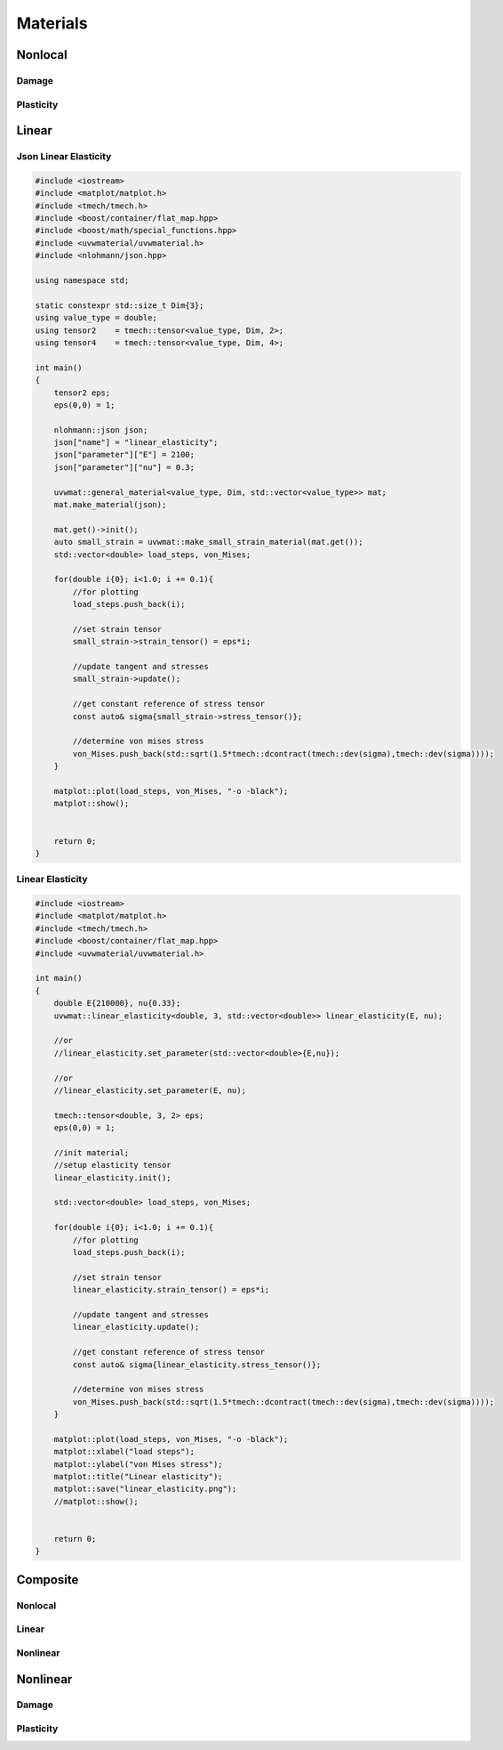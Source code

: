 .. Copyright (c) 2022, Peter Lenz

   Distributed under the terms of the BSD 3-Clause License.

   The full license is in the file LICENSE, distributed with this software.


=========
Materials
=========


Nonlocal
========

Damage
------

Plasticity
----------

Linear
======

Json Linear Elasticity
----------------------

.. code::

    #include <iostream>
    #include <matplot/matplot.h>
    #include <tmech/tmech.h>
    #include <boost/container/flat_map.hpp>
    #include <boost/math/special_functions.hpp>
    #include <uvwmaterial/uvwmaterial.h>
    #include <nlohmann/json.hpp>
    
    using namespace std;
    
    static constexpr std::size_t Dim{3};
    using value_type = double;
    using tensor2    = tmech::tensor<value_type, Dim, 2>;
    using tensor4    = tmech::tensor<value_type, Dim, 4>;
    
    int main()
    {
        tensor2 eps;
        eps(0,0) = 1;
        
        nlohmann::json json;
        json["name"] = "linear_elasticity";
        json["parameter"]["E"] = 2100;
        json["parameter"]["nu"] = 0.3;
    
        uvwmat::general_material<value_type, Dim, std::vector<value_type>> mat;
        mat.make_material(json);
    
        mat.get()->init();
        auto small_strain = uvwmat::make_small_strain_material(mat.get());
        std::vector<double> load_steps, von_Mises;
    
        for(double i{0}; i<1.0; i += 0.1){
            //for plotting
            load_steps.push_back(i);
    
            //set strain tensor
            small_strain->strain_tensor() = eps*i;
    
            //update tangent and stresses
            small_strain->update();
    
            //get constant reference of stress tensor
            const auto& sigma{small_strain->stress_tensor()};
    
            //determine von mises stress
            von_Mises.push_back(std::sqrt(1.5*tmech::dcontract(tmech::dev(sigma),tmech::dev(sigma))));
        }
    
        matplot::plot(load_steps, von_Mises, "-o -black");
        matplot::show();
    
    
        return 0;
    }


Linear Elasticity
-----------------

.. code::

    #include <iostream>
    #include <matplot/matplot.h>
    #include <tmech/tmech.h>
    #include <boost/container/flat_map.hpp>
    #include <uvwmaterial/uvwmaterial.h>
    
    int main()
    {
        double E{210000}, nu{0.33};
        uvwmat::linear_elasticity<double, 3, std::vector<double>> linear_elasticity(E, nu);
    
        //or
        //linear_elasticity.set_parameter(std::vector<double>{E,nu});
    
        //or
        //linear_elasticity.set_parameter(E, nu);
    
        tmech::tensor<double, 3, 2> eps;
        eps(0,0) = 1;
    
        //init material;
        //setup elasticity tensor
        linear_elasticity.init();
    
        std::vector<double> load_steps, von_Mises;
    
        for(double i{0}; i<1.0; i += 0.1){
            //for plotting
            load_steps.push_back(i);
    
            //set strain tensor
            linear_elasticity.strain_tensor() = eps*i;
    
            //update tangent and stresses
            linear_elasticity.update();
    
            //get constant reference of stress tensor
            const auto& sigma{linear_elasticity.stress_tensor()};
    
            //determine von mises stress
            von_Mises.push_back(std::sqrt(1.5*tmech::dcontract(tmech::dev(sigma),tmech::dev(sigma))));
        }
    
        matplot::plot(load_steps, von_Mises, "-o -black");
        matplot::xlabel("load steps");
        matplot::ylabel("von Mises stress");
        matplot::title("Linear elasticity");
        matplot::save("linear_elasticity.png");
        //matplot::show();
    
    
        return 0;
    }


Composite
=========

Nonlocal
--------

Linear
------

Nonlinear
---------

Nonlinear
=========

Damage
------

Plasticity
----------

